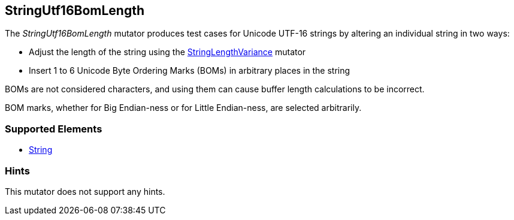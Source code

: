 <<<
[[Mutators_StringUtf16BomLength]]
== StringUtf16BomLength

The _StringUtf16BomLength_ mutator produces test cases for Unicode UTF-16 strings by altering an individual string in two ways:

* Adjust the length of the string using the xref:StringLengthVariance[StringLengthVariance] mutator
* Insert 1 to 6 Unicode Byte Ordering Marks (BOMs) in arbitrary places in the string

BOMs are not considered characters, and using them can cause buffer length calculations to be incorrect.

BOM marks, whether for Big Endian-ness or for Little Endian-ness, are selected arbitrarily.

=== Supported Elements

 * xref:String[String]

=== Hints

This mutator does not support any hints.

// end
